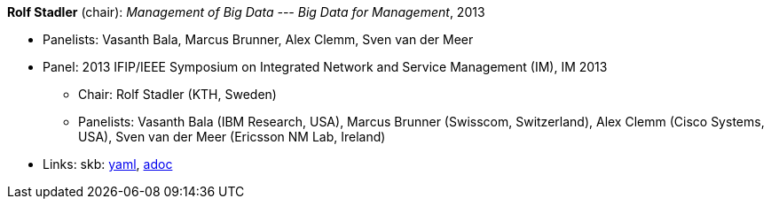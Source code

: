 //
// This file was generated by SKB-Dashboard, task 'lib-yaml2src'
// - on Wednesday November  7 at 00:23:13
// - skb-dashboard: https://www.github.com/vdmeer/skb-dashboard
//

*Rolf Stadler* (chair): _Management of Big Data --- Big Data for Management_, 2013

* Panelists: Vasanth Bala, Marcus Brunner, Alex Clemm, Sven van der Meer
* Panel: 2013 IFIP/IEEE Symposium on Integrated Network and Service Management (IM), IM 2013
  ** Chair: Rolf Stadler (KTH, Sweden)
  ** Panelists: Vasanth Bala (IBM Research, USA), Marcus Brunner (Swisscom, Switzerland), Alex Clemm (Cisco Systems, USA), Sven van der Meer (Ericsson NM Lab, Ireland)
* Links:
      skb:
        https://github.com/vdmeer/skb/tree/master/data/library/talks/panel/2010/vandermeer-2013-im.yaml[yaml],
        https://github.com/vdmeer/skb/tree/master/data/library/talks/panel/2010/vandermeer-2013-im.adoc[adoc]

